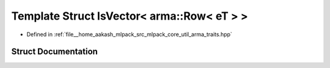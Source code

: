 .. _exhale_struct_structIsVector_3_01arma_1_1Row_3_01eT_01_4_01_4:

Template Struct IsVector< arma::Row< eT > >
===========================================

- Defined in :ref:`file__home_aakash_mlpack_src_mlpack_core_util_arma_traits.hpp`


Struct Documentation
--------------------


.. doxygenstruct:: IsVector< arma::Row< eT > >
   :members:
   :protected-members:
   :undoc-members: